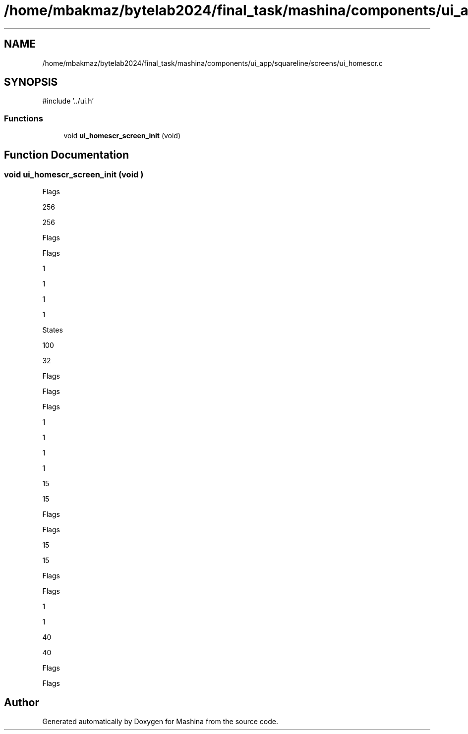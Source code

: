.TH "/home/mbakmaz/bytelab2024/final_task/mashina/components/ui_app/squareline/screens/ui_homescr.c" 3 "Version ." "Mashina" \" -*- nroff -*-
.ad l
.nh
.SH NAME
/home/mbakmaz/bytelab2024/final_task/mashina/components/ui_app/squareline/screens/ui_homescr.c
.SH SYNOPSIS
.br
.PP
\fR#include '\&.\&./ui\&.h'\fP
.br

.SS "Functions"

.in +1c
.ti -1c
.RI "void \fBui_homescr_screen_init\fP (void)"
.br
.in -1c
.SH "Function Documentation"
.PP 
.SS "void ui_homescr_screen_init (void )"
Flags

.PP
256

.PP
256

.PP
Flags

.PP
Flags

.PP
1

.PP
1

.PP
1

.PP
1

.PP
States

.PP
100

.PP
32

.PP
Flags

.PP
Flags

.PP
Flags

.PP
1

.PP
1

.PP
1

.PP
1

.PP
15

.PP
15

.PP
Flags

.PP
Flags

.PP
15

.PP
15

.PP
Flags

.PP
Flags

.PP
1

.PP
1

.PP
40

.PP
40

.PP
Flags

.PP
Flags
.SH "Author"
.PP 
Generated automatically by Doxygen for Mashina from the source code\&.

